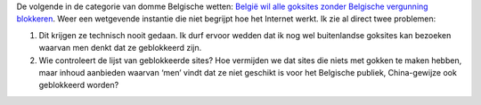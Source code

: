 .. title: België blokkeert buitenlandse goksites?
.. slug: node-92
.. date: 2009-12-30 08:44:09
.. tags: beleid,overheid
.. link:
.. description: 
.. type: text

De volgende in de categorie van domme Belgische wetten: `België wil alle
goksites zonder Belgische vergunning
blokkeren <http://www.demorgen.be/dm/nl/5403/Internet/article/detail/1047761/2009/12/30/Belgie-blokkeert-alle-buitenlandse-goksites.dhtml>`__.
Weer een wetgevende instantie die niet begrijpt hoe het Internet werkt.
Ik zie al direct twee problemen:

#. Dit krijgen ze technisch nooit gedaan. Ik durf ervoor wedden dat ik
   nog wel buitenlandse goksites kan bezoeken waarvan men denkt dat ze
   geblokkeerd zijn.
#. Wie controleert de lijst van geblokkeerde sites? Hoe vermijden we dat
   sites die niets met gokken te maken hebben, maar inhoud aanbieden
   waarvan ‘men’ vindt dat ze niet geschikt is voor het Belgische
   publiek, China-gewijze ook geblokkeerd worden?


